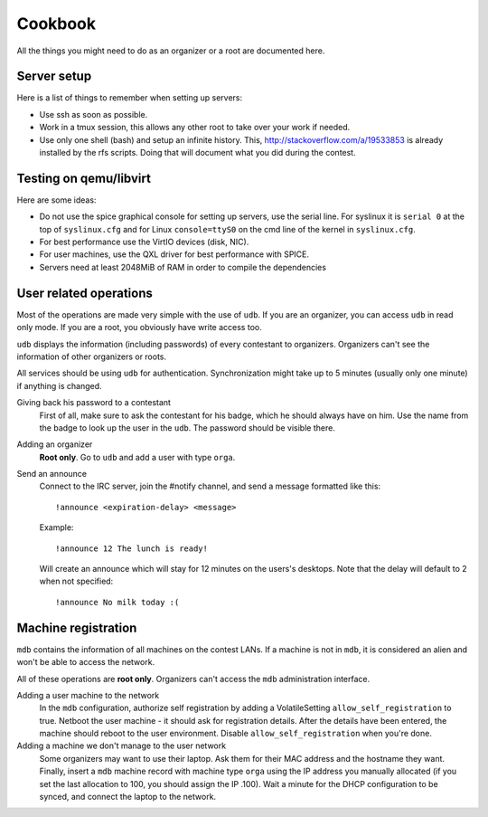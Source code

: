 Cookbook
========

All the things you might need to do as an organizer or a root are documented
here.

Server setup
------------

Here is a list of things to remember when setting up servers:

- Use ssh as soon as possible.
- Work in a tmux session, this allows any other root to take over your work if
  needed.
- Use only one shell (bash) and setup an infinite history. This,
  http://stackoverflow.com/a/19533853 is already installed by the rfs scripts.
  Doing that will document what you did during the contest.

Testing on qemu/libvirt
-----------------------

Here are some ideas:

- Do not use the spice graphical console for setting up servers, use the serial
  line. For syslinux it is ``serial 0`` at the top of ``syslinux.cfg`` and for
  Linux ``console=ttyS0`` on the cmd line of the kernel in ``syslinux.cfg``.
- For best performance use the VirtIO devices (disk, NIC).
- For user machines, use the QXL driver for best performance with SPICE.
- Servers need at least 2048MiB of RAM in order to compile the dependencies

User related operations
-----------------------

Most of the operations are made very simple with the use of ``udb``. If you are
an organizer, you can access ``udb`` in read only mode. If you are a root, you
obviously have write access too.

``udb`` displays the information (including passwords) of every contestant to
organizers. Organizers can't see the information of other organizers or roots.

All services should be using ``udb`` for authentication. Synchronization might
take up to 5 minutes (usually only one minute) if anything is changed.

Giving back his password to a contestant
    First of all, make sure to ask the contestant for his badge, which he
    should always have on him. Use the name from the badge to look up the user
    in the ``udb``. The password should be visible there.

Adding an organizer
    **Root only**. Go to ``udb`` and add a user with type ``orga``.

Send an announce
    Connect to the IRC server, join the #notify channel, and send a message
    formatted like this::

      !announce <expiration-delay> <message>

    Example::

      !announce 12 The lunch is ready!

    Will create an announce which will stay for 12 minutes on the users's
    desktops. Note that the delay will default to 2 when not specified::

      !announce No milk today :(

Machine registration
--------------------

``mdb`` contains the information of all machines on the contest LANs. If a
machine is not in ``mdb``, it is considered an alien and won't be able to
access the network.

All of these operations are **root only**. Organizers can't access the ``mdb``
administration interface.

Adding a user machine to the network
    In the ``mdb`` configuration, authorize self registration by adding a
    VolatileSetting ``allow_self_registration`` to true. Netboot the user
    machine - it should ask for registration details. After the details have
    been entered, the machine should reboot to the user environment. Disable
    ``allow_self_registration`` when you're done.

Adding a machine we don't manage to the user network
    Some organizers may want to use their laptop. Ask them for their MAC
    address and the hostname they want.
    Finally, insert a ``mdb`` machine record with machine type ``orga`` using
    the IP address you manually allocated (if you set the last allocation to
    100, you should assign the IP .100). Wait a minute for the DHCP
    configuration to be synced, and connect the laptop to the network.
